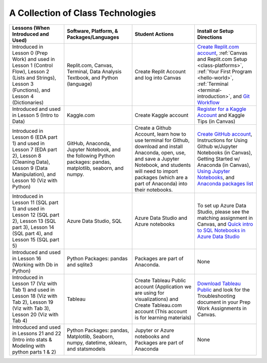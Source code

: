 A Collection of Class Technologies
==================================

.. list-table::
   :header-rows: 1

   * - Lessons (When Introduced and Used)
     - Software, Platform, & Packages/Languages
     - Student Actions
     - Install or Setup Directions
   * - Introduced in Lesson 0 (Prep Work) and used in Lesson 1 (Control Flow), Lesson 2 (Lists and Strings), Lesson 3 (Functions), and  Lesson 4 (Dictionaries)
     - Replit.com, Canvas, Terminal, Data Analysis Textbook, and Python (language)
     - Create Replit Account and log into Canvas
     - `Create Replit.com account <https://replit.com/signup?from=landing>`__, :ref:`Canvas and Replit.com Setup <class-platforms>`, :ref:`Your First Program <hello-world>`, :ref:`Terminal <terminal-introduction>`, and `Git Workflow <https://education.launchcode.org/intro-to-professional-web-dev/appendices/git/workflows.html>`__
   * - Introduced and used in Lesson 5 (Intro to Data)
     - Kaggle.com
     - Create Kaggle account
     - `Register for a Kaggle Account <https://www.kaggle.com/#>`__ and Kaggle Tips (in Canvas)
   * - Introduced in Lesson 6 (EDA part 1) and used in Lesson 7 (EDA part 2), Lesson 8 (Cleaning Data), Lesson 9 (Data Manipulation), and Lesson 10 (Viz with Python)
     - GitHub, Anaconda, Jupyter Notebook, and the following Python packages: pandas, matplotlib, seaborn, and numpy.
     - Create a Github Account, learn how to use terminal for Github, download and install Anaconda, open, use, and save a Jupyter Notebook, and students will need to import packages (which are a part of Anaconda) into their notebooks.  
     - `Create GitHub account <https://github.com/signup?ref_cta=Sign+up&ref_loc=header+logged+out&ref_page=%2F&source=header-home>`__, Instructions for Using Github w/Jupyter Notebooks (in Canvas), Getting Started w/ Anaconda (in Canvas), `Using Jupyter Notebooks <https://github.com/codinglikeagirl42/Intro_To_Juypter_Notebooks/blob/9abe679f856092f62fdc908368b972498774cdc5/Intro%20To%20Jupyter%20Notebooks.ipynb>`__, and `Anaconda packages list <https://docs.anaconda.com/_downloads/9ee215ff15fde24bf01791d719084950/Anaconda-Starter-Guide.pdf>`__
   * - Introduced in Lesson 11 (SQL part 1) and used in Lesson 12 (SQL part 2), Lesson 13 (SQL part 3), Lesson 14 (SQL part 4), and Lesson 15 (SQL part 5)
     - Azure Data Studio, SQL
     - Azure Data Studio and Azure notebooks
     - To set up Azure Data Studio, please see the matching assignment in Canvas, and `Quick intro to SQL Notebooks in Azure Data Studio <https://www.youtube.com/watch?v=Csd9p1-0Y_c>`__
   * - Introduced and used in Lesson 16 (Working with Db in Python)
     - Python Packages: pandas and sqlite3
     - Packages are part of Anaconda.
     - None
   * - Introduced in Lesson 17 (Viz with Tab 1) and used in Lesson 18 (Viz with Tab 2), Lesson 19 (Viz with Tab 3), Lesson 20 (Viz with Tab 4)
     - Tableau
     - Create Tableau Public account (Application we are using for visualizations) and Create Tableau.com account (This account is for learning materials)
     - `Download Tableau Public <https://public.tableau.com/en-us/s/download>`__ and look for the Troubleshooting document in your Prep Work Assignments in Canvas.
   * - Introduced and used in Lessons 21 and 22 (Intro into stats & Modeling with python parts 1 & 2)
     - Python Packages: pandas, Matplotlib, Seaborn, numpy, datetime, sklearn, and statsmodels
     - Jupyter or Azure notebooks and Packages are part of Anaconda
     - None








